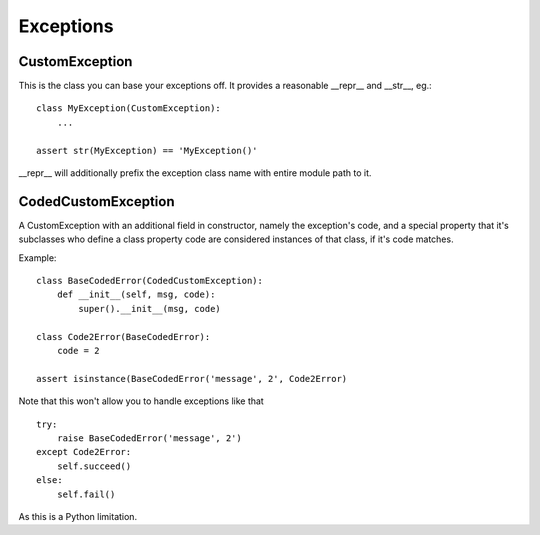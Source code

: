 Exceptions
==========

CustomException
---------------

This is the class you can base your exceptions off. It provides
a reasonable __repr__ and __str__, eg.:

::

    class MyException(CustomException):
        ...

    assert str(MyException) == 'MyException()'

__repr__ will additionally prefix the exception class name with entire module path to it.

CodedCustomException
--------------------

A CustomException with an additional field in constructor, namely the
exception's code, and a special property that it's subclasses who define
a class property code are considered instances of that class, if it's code matches.

Example:

::

    class BaseCodedError(CodedCustomException):
        def __init__(self, msg, code):
            super().__init__(msg, code)

    class Code2Error(BaseCodedError):
        code = 2

    assert isinstance(BaseCodedError('message', 2', Code2Error)

Note that this won't allow you to handle exceptions like that

::

    try:
        raise BaseCodedError('message', 2')
    except Code2Error:
        self.succeed()
    else:
        self.fail()

As this is a Python limitation.
